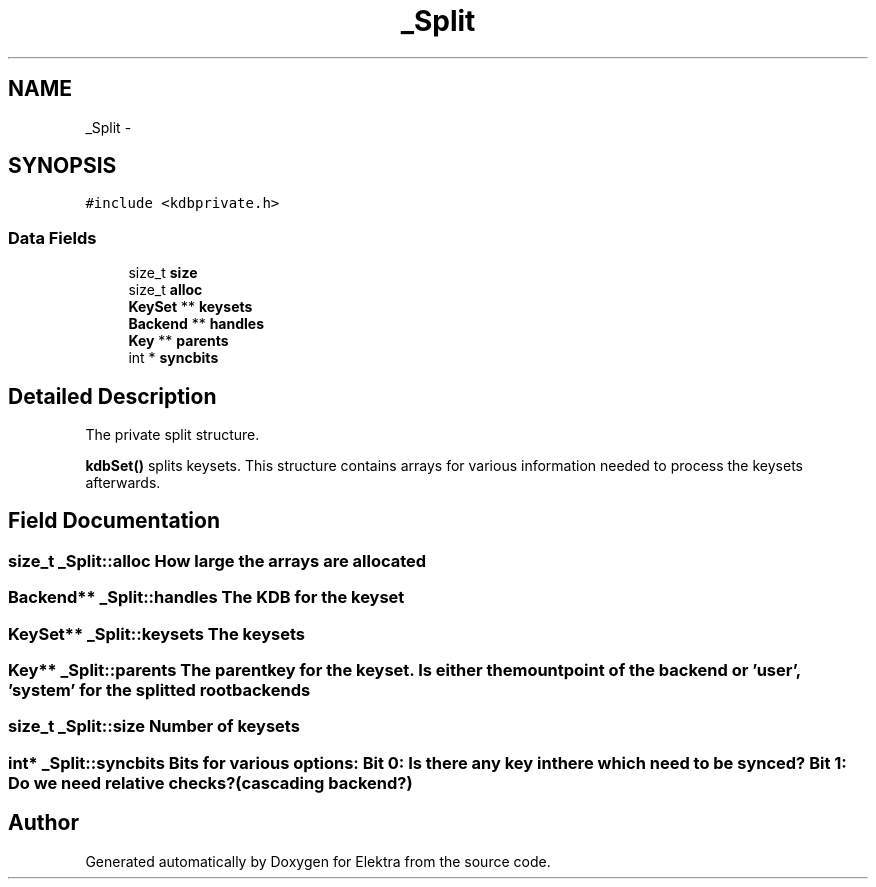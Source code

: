 .TH "_Split" 3 "Mon Jun 18 2012" "Version 0.8.2" "Elektra" \" -*- nroff -*-
.ad l
.nh
.SH NAME
_Split \- 
.SH SYNOPSIS
.br
.PP
.PP
\fC#include <kdbprivate.h>\fP
.SS "Data Fields"

.in +1c
.ti -1c
.RI "size_t \fBsize\fP"
.br
.ti -1c
.RI "size_t \fBalloc\fP"
.br
.ti -1c
.RI "\fBKeySet\fP ** \fBkeysets\fP"
.br
.ti -1c
.RI "\fBBackend\fP ** \fBhandles\fP"
.br
.ti -1c
.RI "\fBKey\fP ** \fBparents\fP"
.br
.ti -1c
.RI "int * \fBsyncbits\fP"
.br
.in -1c
.SH "Detailed Description"
.PP 
The private split structure.
.PP
\fBkdbSet()\fP splits keysets. This structure contains arrays for various information needed to process the keysets afterwards. 
.SH "Field Documentation"
.PP 
.SS "size_t \fB_Split::alloc\fP"How large the arrays are allocated 
.SS "\fBBackend\fP** \fB_Split::handles\fP"The KDB for the keyset 
.SS "\fBKeySet\fP** \fB_Split::keysets\fP"The keysets 
.SS "\fBKey\fP** \fB_Split::parents\fP"The parentkey for the keyset. Is either the mountpoint of the backend or 'user', 'system' for the splitted root backends 
.SS "size_t \fB_Split::size\fP"Number of keysets 
.SS "int* \fB_Split::syncbits\fP"Bits for various options: Bit 0: Is there any key in there which need to be synced? Bit 1: Do we need relative checks? (cascading backend?) 

.SH "Author"
.PP 
Generated automatically by Doxygen for Elektra from the source code.
